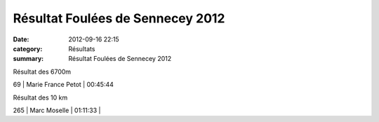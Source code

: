 Résultat Foulées de Sennecey 2012
=================================

:date: 2012-09-16 22:15
:category: Résultats
:summary: Résultat Foulées de Sennecey 2012

Résultat des 6700m |Foulees-de-Sennecey-2695.JPG|



69      | Marie France Petot  | 00:45:44


|Foulees-de-Sennecey-2703.JPG| Résultat des 10 km



265     | Marc Moselle                 | 01:11:33     |

.. |Foulees-de-Sennecey-2695.JPG| image:: http://assets.acr-dijon.org/old/httpimgover-blogcom199x3000120862coursescourses-2012foulees-de-sennecey-foulees-de-sennecey-2695.JPG
.. |Foulees-de-Sennecey-2703.JPG| image:: http://assets.acr-dijon.org/old/httpimgover-blogcom199x3000120862coursescourses-2012foulees-de-sennecey-foulees-de-sennecey-2703.JPG
